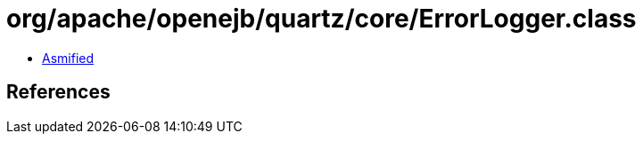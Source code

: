= org/apache/openejb/quartz/core/ErrorLogger.class

 - link:ErrorLogger-asmified.java[Asmified]

== References

